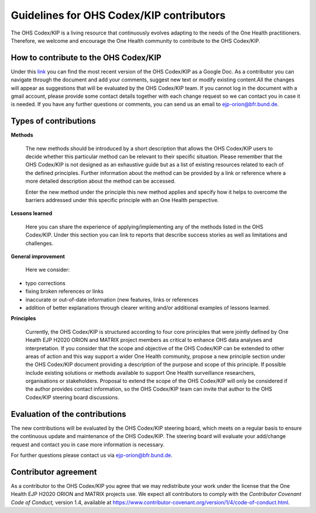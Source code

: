 Guidelines for OHS Codex/KIP contributors
=====================================

The OHS Codex/KIP is a living resource that continuously evolves adapting to
the needs of the One Health practitioners. Therefore, we welcome and encourage
the One Health community to contribute to the OHS Codex/KIP.

**How to contribute to the OHS Codex/KIP**
------------------------------------
Under this
`link <https://docs.google.com/document/d/1W69Lcc0-5fudoex7-Gjl_BxTpQyVjxHoJkUmELu1-8o/edit?usp=sharing>`__
you can find the most recent version of the OHS Codex/KIP as a Google Doc. As a contributor
you can navigate through the document and add your comments, suggest new
text or modify existing content.All the changes will appear as
suggestions that will be evaluated by the OHS Codex/KIP team. If you cannot
log in the document with a gmail account, please provide some contact
details together with each change request so we can contact you in case
it is needed. If you have any further questions or comments, you can
send us an email to ejp-orion@bfr.bund.de.

**Types of contributions**
------------------------

**Methods**

   The new methods should be introduced by a short description that
   allows the OHS Codex/KIP users to decide whether this particular method can
   be relevant to their specific situation. Please remember that the OHS
   Codex/KIP is not designed as an exhaustive guide but as a list of
   existing resources related to each of the defined principles. Further
   information about the method can be provided by a link or reference
   where a more detailed description about the method can be accessed.

   Enter the new method under the principle this new method applies and
   specify how it helps to overcome the barriers addressed under this
   specific principle with an One Health perspective.

**Lessons learned**

   Here you can share the experience of applying/implementing any of the 
   methods listed in the OHS Codex/KIP. Under this section you can link to reports that describe
   success stories as well as limitations and challenges.
   
**General improvement**

   Here we consider:

-  typo corrections

-  fixing broken references or links

-  inaccurate or out-of-date information (new features, links or
   references

-  addition of better explanations through clearer writing and/or
   additional examples of lessons learned.

**Principles**

   Currently, the OHS Codex/KIP is structured according to four core
   principles that were jointly defined by One Health EJP H2020 ORION 
   and MATRIX project members as critical to enhance OHS data analyses 
   and interpretation. If you consider that the scope and objective of 
   the OHS Codex/KIP can be extended to other areas of action and this 
   way support a wider One Health community, propose a new principle 
   section under the OHS Codex/KIP document providing a description 
   of the purpose and scope of this principle. If possible include 
   existing solutions or methods available to support One Health surveillance
   researchers, organisations or stakeholders. Proposal to extend the scope of the 
   OHS Codex/KIP will only be considered if the author provides contact 
   information, so the OHS Codex/KIP team can invite that author 
   to the OHS Codex/KIP steering board discussions. 


**Evaluation of the contributions**
---------------------------------

The new contributions will be evaluated by the OHS Codex/KIP steering board,
which meets on a regular basis to ensure the continuous update and
maintenance of the OHS Codex/KIP. The steering board will evaluate your
add/change request and contact you in case more information is
necessary.

For further questions please contact us via ejp-orion@bfr.bund.de.

**Contributor agreement**
-----------------------

As a contributor to the OHS Codex/KIP you agree that we may redistribute
your work under the license that the One Health EJP H2020 ORION and MATRIX projects use. We expect
all contributors to comply with the *Contributor Covenant Code of
Conduct,* version 1.4, available at
https://www.contributor-covenant.org/version/1/4/code-of-conduct.html.

